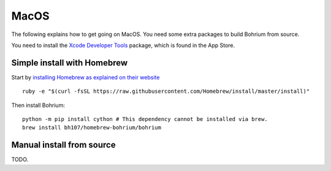 MacOS
-----

The following explains how to get going on MacOS. You need some extra packages to build Bohrium from source.

You need to install the `Xcode Developer Tools <https://developer.apple.com/xcode/>`_ package, which is found in the App Store.

Simple install with Homebrew
~~~~~~~~~~~~~~~~~~~~~~~~~~~~

Start by `installing Homebrew as explained on their website <http://brew.sh/>`_ ::

  ruby -e "$(curl -fsSL https://raw.githubusercontent.com/Homebrew/install/master/install)"

Then install Bohrium::

  python -m pip install cython # This dependency cannot be installed via brew.
  brew install bh107/homebrew-bohrium/bohrium


Manual install from source
~~~~~~~~~~~~~~~~~~~~~~~~~~

TODO.
